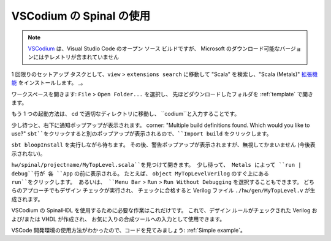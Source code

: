 .. _Using VSCodium:

VSCodium の Spinal の使用
==========================

.. note::
    `VSCodium <https://vscodium.com/>`_ は、Visual Studio Code のオープン ソース ビルドですが、
    Microsoft のダウンロード可能なバージョンにはテレメトリが含まれていません

1 回限りのセットアップ タスクとして、``view`` > ``extensions search`` に移動して "Scala" を検索し、"Scala (Metals)" `拡張機能 <https://marketplace.visualstudio.com/items?itemName=scalameta.metals>`_ をインストールします。 _。

ワークスペースを開きます: ``File`` > ``Open Folder...`` を選択し、
先ほどダウンロードしたフォルダを :ref:`template` で開きます。

もう 1 つの起動方法は、 cd で適切なディレクトリに移動し、 ``codium``と入力することです。

少し待つと、右下に通知ポップアップが表示されます。
corner: "Multiple build definitions found. Which would you like to use?" 
``sbt``をクリックすると別のポップアップが表示されるので、``Import build`` をクリックします。


``sbt bloopInstall`` を実行しながら待ちます。
その後、警告ポップアップが表示されますが、無視してかまいません (今後表示されない)。

``hw/spinal/projectname/MyTopLevel.scala``を見つけて開きます。
少し待って、 Metals によって ``run | debug``行が 各 ``App`` の前に表示される。 
たとえば、 ``object MyTopLevelVerilog`` のすぐ上にある ``run``をクリックします。
あるいは、 ``Menu Bar`` > ``Run`` > ``Run Without Debugging`` を選択することもできます。
どちらのアプローチでもデザイン チェックが実行され、
チェックに合格すると Verilog ファイル ``./hw/gen/MyTopLevel.v`` が生成されます。

VSCodium の SpinalHDL を使用するために必要な作業はこれだけです。
これで、デザイン ルールがチェックされた Verilog および/または VHDL が作成され、
お気に入りの合成ツールへの入力として使用できます。

VSCode 開発環境の使用方法がわかったので、コードを見てみましょう: :ref:`Simple example`。
